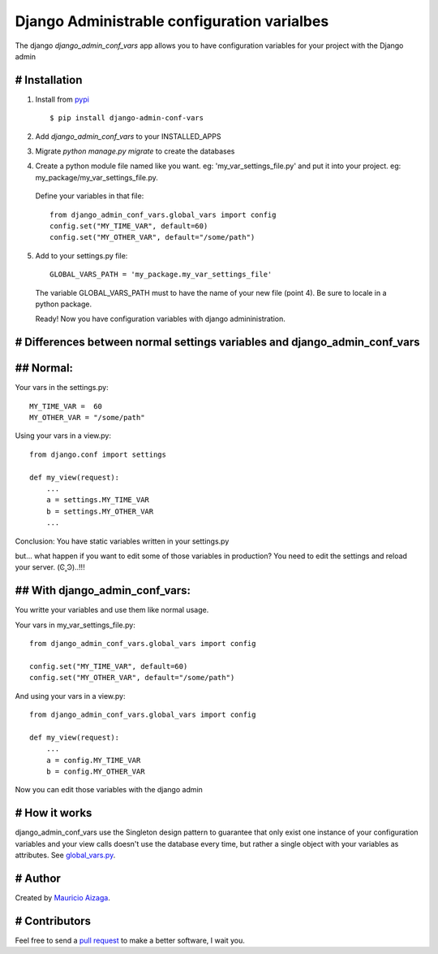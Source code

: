 ============================================
Django Administrable configuration varialbes
============================================

The django `django_admin_conf_vars` app allows you to have configuration variables for your project with the Django admin


# Installation
--------------

1. Install from `pypi <https://pypi.python.org/pypi/django-admin-conf-vars>`_ ::

    $ pip install django-admin-conf-vars

2. Add `django_admin_conf_vars` to your INSTALLED_APPS

3. Migrate `python manage.py migrate` to create the databases

4. Create a python module file named like you want. eg: 'my_var_settings_file.py' and put it into your project. eg: my_package/my_var_settings_file.py.

  Define your variables in that file::

    from django_admin_conf_vars.global_vars import config
    config.set("MY_TIME_VAR", default=60)
    config.set("MY_OTHER_VAR", default="/some/path")


5. Add to your settings.py file::

        GLOBAL_VARS_PATH = 'my_package.my_var_settings_file'


  The variable GLOBAL_VARS_PATH must to have the name of your new file (point 4). Be sure to locale in a python package.

  Ready! Now you have configuration variables with django admininistration.


# Differences between normal settings variables and django_admin_conf_vars
--------------------------------------------------------------------------

## Normal:
----------
Your vars in the  settings.py::

    MY_TIME_VAR =  60
    MY_OTHER_VAR = "/some/path"


Using your vars in a view.py::

    from django.conf import settings

    def my_view(request):
        ...
        a = settings.MY_TIME_VAR
        b = settings.MY_OTHER_VAR
        ...


Conclusion: You have static variables written in your settings.py

but... what happen if you want to edit some of those variables in production? You need to edit the settings and reload your server. (Ͼ˳Ͽ)..!!!


## With django_admin_conf_vars:
-------------------------------
You writte your variables and use them like normal usage.

Your vars in my_var_settings_file.py::


    from django_admin_conf_vars.global_vars import config

    config.set("MY_TIME_VAR", default=60)
    config.set("MY_OTHER_VAR", default="/some/path")


And using your vars in a view.py::

    from django_admin_conf_vars.global_vars import config

    def my_view(request):
        ...
        a = config.MY_TIME_VAR
        b = config.MY_OTHER_VAR


Now you can edit those variables with the django admin



# How it works
--------------
django_admin_conf_vars use the Singleton design pattern to guarantee that only exist one instance of your configuration variables and your view calls doesn't use the database every time, but rather a single object with your variables as attributes. See `global_vars.py <https://github.com/MaoAiz/django-admin-conf-vars/blob/master/django_admin_conf_vars/global_vars.py>`_.


# Author
--------
Created by `Mauricio Aizaga <https://github.com/maoaiz>`_.





# Contributors
--------------
Feel free to send a `pull request <https://github.com/MaoAiz/django-admin-conf-vars/pulls>`_ to make a better software, I wait you.